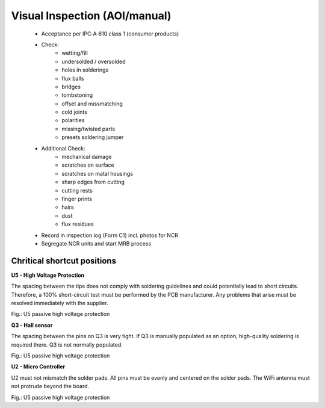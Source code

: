 Visual Inspection (AOI/manual)
==============================

	* Acceptance per IPC‑A‑610 class 1 (consumer products)
	* Check:
		* wetting/fill
		* undersolded / oversolded
		* holes in solderings
		* flux balls
		* bridges
		* tombstoning
		* offset and missmatching
		* cold joints
		* polarities
		* missing/twisted parts
		* presets soldering jumper
	* Additional Check:
		* mechanical damage
		* scratches on surface
		* scratches on matal housings
		* sharp edges from cutting
		* cutting rests
		* finger prints
		* hairs
		* dust
		* flux residues		
	* Record in inspection log (Form C1) incl. photos for NCR
	* Segregate NCR units and start MRB process
	
Chritical shortcut positions
----------------------------

**U5 - High Voltage Protection**

The spacing between the tips does not comply with soldering guidelines and could potentially lead to short circuits. Therefore, a 100% short-circuit test must be performed by the PCB manufacturer. Any problems that arise must be resolved immediately with the supplier.

.. image:: /pics/U5.png
             :scale: 30%
			 
Fig.: U5 passive high voltage protection

**Q3 - Hall sensor**

The spacing between the pins on Q3 is very tight. If Q3 is manually populated as an option, high-quality soldering is required there. Q3 is not normally populated.

.. image:: /pics/Q3.png
             :scale: 30%
			 
Fig.: U5 passive high voltage protection

**U2 - Micro Controller**

U2 must not mismatch the solder pads. All pins must be evenly and centered on the solder pads. The WiFi antenna must not protrude beyond the board.

.. image:: /pics/U2.png
             :scale: 30%
			 
Fig.: U5 passive high voltage protection
